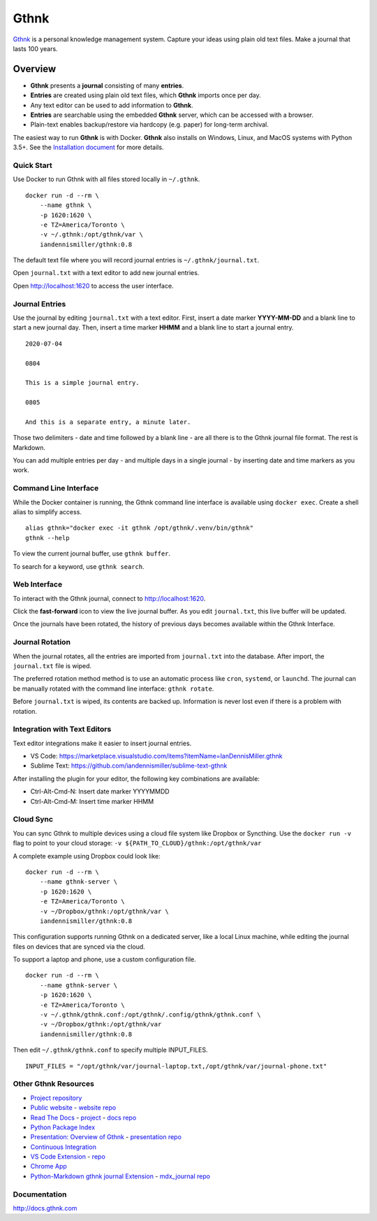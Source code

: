 Gthnk
=====

`Gthnk <http://www.gthnk.com>`_ is a personal knowledge management system.
Capture your ideas using plain old text files.
Make a journal that lasts 100 years.

.. image:: https://img.shields.io/pypi/v/gthnk.svg
    :target: https://pypi.org/project/gthnk/
    :alt: Python Package

.. image:: https://readthedocs.org/projects/gthnk/badge/?version=latest
    :target: https://gthnk.readthedocs.io/en/latest/
    :alt: Documentation Status

.. image:: https://img.shields.io/github/stars/iandennismiller/gthnk.svg?style=social&label=GitHub
    :target: https://github.com/iandennismiller/gthnk
    :alt: Github Project

Overview
--------

- **Gthnk** presents a **journal** consisting of many **entries**.
- **Entries** are created using plain old text files, which **Gthnk** imports once per day.
- Any text editor can be used to add information to **Gthnk**.
- **Entries** are searchable using the embedded **Gthnk** server, which can be accessed with a browser.
- Plain-text enables backup/restore via hardcopy (e.g. paper) for long-term archival.

The easiest way to run **Gthnk** is with Docker.
**Gthnk** also installs on Windows, Linux, and MacOS systems with Python 3.5+.
See the `Installation document <https://gthnk.readthedocs.io/en/latest/intro/installation.html>`_ for more details.

Quick Start
^^^^^^^^^^^

Use Docker to run Gthnk with all files stored locally in ``~/.gthnk``.

::

    docker run -d --rm \
        --name gthnk \
        -p 1620:1620 \
        -e TZ=America/Toronto \
        -v ~/.gthnk:/opt/gthnk/var \
        iandennismiller/gthnk:0.8

The default text file where you will record journal entries is ``~/.gthnk/journal.txt``.

Open ``journal.txt`` with a text editor to add new journal entries.

Open http://localhost:1620 to access the user interface.

Journal Entries
^^^^^^^^^^^^^^^

Use the journal by editing ``journal.txt`` with a text editor.
First, insert a date marker **YYYY-MM-DD** and a blank line to start a new journal day.
Then, insert a time marker **HHMM** and a blank line to start a journal entry.

::

    2020-07-04

    0804

    This is a simple journal entry.

    0805

    And this is a separate entry, a minute later.

Those two delimiters - date and time followed by a blank line - are all there is to the Gthnk journal file format.
The rest is Markdown.

You can add multiple entries per day - and multiple days in a single journal - by inserting date and time markers as you work.

Command Line Interface
^^^^^^^^^^^^^^^^^^^^^^

While the Docker container is running, the Gthnk command line interface is available using ``docker exec``.
Create a shell alias to simplify access.

::

    alias gthnk="docker exec -it gthnk /opt/gthnk/.venv/bin/gthnk"
    gthnk --help

To view the current journal buffer, use ``gthnk buffer``.

To search for a keyword, use ``gthnk search``.

Web Interface
^^^^^^^^^^^^^

To interact with the Gthnk journal, connect to http://localhost:1620.

Click the **fast-forward** icon to view the live journal buffer.
As you edit ``journal.txt``, this live buffer will be updated.

Once the journals have been rotated, the history of previous days becomes available within the Gthnk Interface.

Journal Rotation
^^^^^^^^^^^^^^^^

When the journal rotates, all the entries are imported from ``journal.txt`` into the database.
After import, the ``journal.txt`` file is wiped.

The preferred rotation method method is to use an automatic process like ``cron``, ``systemd``, or ``launchd``.
The journal can be manually rotated with the command line interface: ``gthnk rotate``.

Before ``journal.txt`` is wiped, its contents are backed up.
Information is never lost even if there is a problem with rotation.

Integration with Text Editors
^^^^^^^^^^^^^^^^^^^^^^^^^^^^^

Text editor integrations make it easier to insert journal entries.

- VS Code: https://marketplace.visualstudio.com/items?itemName=IanDennisMiller.gthnk
- Sublime Text: https://github.com/iandennismiller/sublime-text-gthnk

After installing the plugin for your editor, the following key combinations are available:

- Ctrl-Alt-Cmd-N: Insert date marker YYYYMMDD
- Ctrl-Alt-Cmd-M: Insert time marker HHMM

Cloud Sync
^^^^^^^^^^

You can sync Gthnk to multiple devices using a cloud file system like Dropbox or Syncthing.
Use the ``docker run -v`` flag to point to your cloud storage: ``-v ${PATH_TO_CLOUD}/gthnk:/opt/gthnk/var``

A complete example using Dropbox could look like:

::

    docker run -d --rm \
        --name gthnk-server \
        -p 1620:1620 \
        -e TZ=America/Toronto \
        -v ~/Dropbox/gthnk:/opt/gthnk/var \
        iandennismiller/gthnk:0.8

This configuration supports running Gthnk on a dedicated server, like a local Linux machine, while editing the journal files on devices that are synced via the cloud.

To support a laptop and phone, use a custom configuration file.

::

    docker run -d --rm \
        --name gthnk-server \
        -p 1620:1620 \
        -e TZ=America/Toronto \
        -v ~/.gthnk/gthnk.conf:/opt/gthnk/.config/gthnk/gthnk.conf \
        -v ~/Dropbox/gthnk:/opt/gthnk/var
        iandennismiller/gthnk:0.8

Then edit ``~/.gthnk/gthnk.conf`` to specify multiple INPUT_FILES.

::

    INPUT_FILES = "/opt/gthnk/var/journal-laptop.txt,/opt/gthnk/var/journal-phone.txt"

Other Gthnk Resources
^^^^^^^^^^^^^^^^^^^^^

- `Project repository <https://github.com/iandennismiller/gthnk>`_
- `Public website <http://www.gthnk.com>`_ - `website repo <https://github.com/iandennismiller/www-gthnk>`_
- `Read The Docs <https://gthnk.readthedocs.io/en/latest/>`_ - `project <https://readthedocs.org/projects/gthnk>`_ - `docs repo <https://github.com/iandennismiller/gthnk/tree/master/docs>`_
- `Python Package Index <https://pypi.org/project/gthnk/>`_
- `Presentation: Overview of Gthnk <https://iandennismiller.github.io/pres-gthnk-overview>`_ - `presentation repo <https://github.com/iandennismiller/pres-gthnk-overview>`_
- `Continuous Integration <https://travis-ci.org/iandennismiller/gthnk>`_
- `VS Code Extension <https://marketplace.visualstudio.com/items?itemName=IanDennisMiller.gthnk>`_ - `repo <https://github.com/iandennismiller/vscode-gthnk>`_
- `Chrome App <https://github.com/iandennismiller/gthnk/tree/master/share/chrome-app>`_
- `Python-Markdown gthnk journal Extension <https://pypi.org/project/mdx_journal/>`_ - `mdx_journal repo <https://github.com/iandennismiller/mdx_journal>`_

Documentation
^^^^^^^^^^^^^

http://docs.gthnk.com
